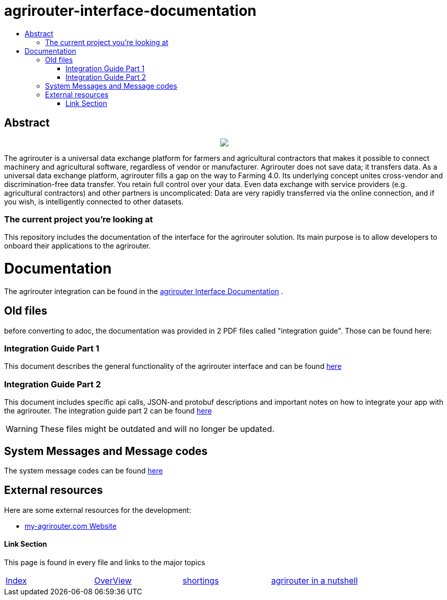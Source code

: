 = agrirouter-interface-documentation
:imagesdir: assets/images
:toc:
:toc-title:
:toc-levels: 4

[abstract]
== Abstract
++++
<p align="center">
 <img src="./assets/images/agrirouter.svg">
</p>
++++

The agrirouter is a universal data exchange platform for farmers and agricultural contractors that makes it possible to connect machinery and agricultural software, regardless of vendor or manufacturer. Agrirouter does not save data; it transfers data. As a universal data exchange platform, agrirouter fills a gap on the way to Farming 4.0. Its underlying concept unites cross-vendor and discrimination-free data transfer. You retain full control over your data. Even data exchange with service providers (e.g. agricultural contractors) and other partners is uncomplicated: Data are very rapidly transferred via the online connection, and if you wish, is intelligently connected to other datasets.

=== The current project you're looking at

This repository includes the documentation of the interface for the agrirouter solution.
Its main purpose is to allow developers to onboard their applications to the agrirouter.

= Documentation

The agrirouter integration can be found in the link:./index.adoc[agrirouter Interface Documentation] .

== Old files

before converting to adoc, the documentation was provided in 2 PDF files called "integration guide". Those can be found here:

=== Integration Guide Part 1
This document describes the general functionality of the agrirouter interface and can be found link:./assets/documents/integration-guide-part-1.pdf[here]

=== Integration Guide Part 2
This document includes specific api calls, JSON-and protobuf descriptions and important notes on how to integrate your app with the agrirouter.
The integration guide part 2  can be found link:./assets/documents/integration-guide-part-2.pdf[here]

[WARNING]
====
These files might be outdated and will no longer be updated.
====

== System Messages and Message codes
The system message codes can be found link:./docs/ErrorCodes.adoc[here]

== External resources

Here are some external resources for the development:

 *  https://www.my-agrirouter.com[my-agrirouter.com Website]





==== Link Section
This page is found in every file and links to the major topics
[width="100%"]
|====
|link:./index.adoc[Index]|link:./docs/general.adoc[OverView]|link:./docs/shortings[shortings]|link:./terms.adoc[agrirouter in a nutshell]
|====

